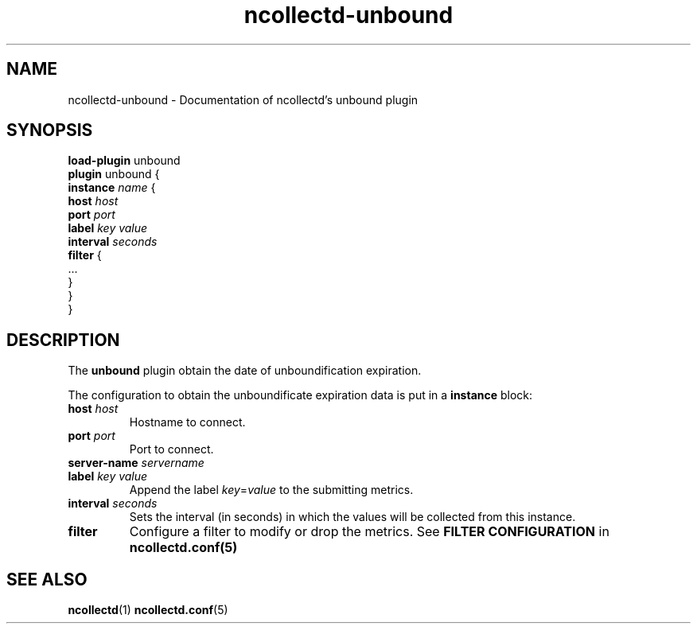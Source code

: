 .\" SPDX-License-Identifier: GPL-2.0-only
.TH ncollectd-unbound 5 "@NCOLLECTD_DATE@" "@NCOLLECTD_VERSION@" "ncollectd unbound man page"
.SH NAME
ncollectd-unbound \- Documentation of ncollectd's unbound plugin
.SH SYNOPSIS
\fBload-plugin\fP unbound
.br
\fBplugin\fP unbound {
    \fBinstance\fP \fIname\fP {
        \fBhost\fP \fIhost\fP
        \fBport\fP \fIport\fP
        \fBlabel\fP \fIkey\fP \fIvalue\fP
        \fBinterval\fP \fIseconds\fP
        \fBfilter\fP {
            ...
        }
    }
.br
}
.SH DESCRIPTION
The \fBunbound\fP plugin obtain the date of unboundification expiration.
.PP
The configuration to obtain the unboundificate expiration data is put in a \fBinstance\fP block:
.TP
\fBhost\fP \fIhost\fP
Hostname to connect.
.TP
\fBport\fP \fIport\fP
Port to connect.
.TP
\fBserver-name\fP \fIservername\fP
.TP
\fBlabel\fP \fIkey\fP \fIvalue\fP
Append the label \fIkey\fP=\fIvalue\fP to the submitting metrics.
.TP
\fBinterval\fP \fIseconds\fP
Sets the interval (in seconds) in which the values will be collected from this instance.
.TP
\fBfilter\fP
Configure a filter to modify or drop the metrics. See \fBFILTER CONFIGURATION\fP in
.BR ncollectd.conf(5)
.SH "SEE ALSO"
.BR ncollectd (1)
.BR ncollectd.conf (5)
